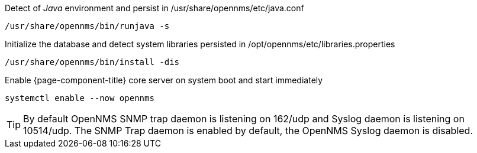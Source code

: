 .Detect of _Java_ environment and persist in /usr/share/opennms/etc/java.conf
[source, console]
----
/usr/share/opennms/bin/runjava -s
----

.Initialize the database and detect system libraries persisted in /opt/opennms/etc/libraries.properties
[source, console]
----
/usr/share/opennms/bin/install -dis
----

.Enable {page-component-title} core server on system boot and start immediately
[source, console]
----
systemctl enable --now opennms
----

TIP: By default OpenNMS SNMP trap daemon is listening on 162/udp and Syslog daemon is listening on 10514/udp.
     The SNMP Trap daemon is enabled by default, the OpenNMS Syslog daemon is disabled.
